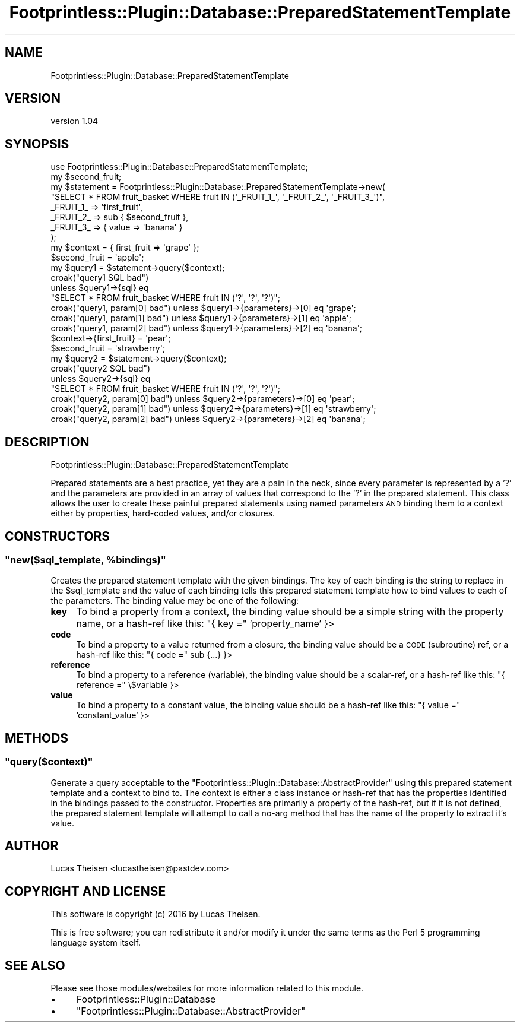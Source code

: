 .\" Automatically generated by Pod::Man 4.09 (Pod::Simple 3.35)
.\"
.\" Standard preamble:
.\" ========================================================================
.de Sp \" Vertical space (when we can't use .PP)
.if t .sp .5v
.if n .sp
..
.de Vb \" Begin verbatim text
.ft CW
.nf
.ne \\$1
..
.de Ve \" End verbatim text
.ft R
.fi
..
.\" Set up some character translations and predefined strings.  \*(-- will
.\" give an unbreakable dash, \*(PI will give pi, \*(L" will give a left
.\" double quote, and \*(R" will give a right double quote.  \*(C+ will
.\" give a nicer C++.  Capital omega is used to do unbreakable dashes and
.\" therefore won't be available.  \*(C` and \*(C' expand to `' in nroff,
.\" nothing in troff, for use with C<>.
.tr \(*W-
.ds C+ C\v'-.1v'\h'-1p'\s-2+\h'-1p'+\s0\v'.1v'\h'-1p'
.ie n \{\
.    ds -- \(*W-
.    ds PI pi
.    if (\n(.H=4u)&(1m=24u) .ds -- \(*W\h'-12u'\(*W\h'-12u'-\" diablo 10 pitch
.    if (\n(.H=4u)&(1m=20u) .ds -- \(*W\h'-12u'\(*W\h'-8u'-\"  diablo 12 pitch
.    ds L" ""
.    ds R" ""
.    ds C` ""
.    ds C' ""
'br\}
.el\{\
.    ds -- \|\(em\|
.    ds PI \(*p
.    ds L" ``
.    ds R" ''
.    ds C`
.    ds C'
'br\}
.\"
.\" Escape single quotes in literal strings from groff's Unicode transform.
.ie \n(.g .ds Aq \(aq
.el       .ds Aq '
.\"
.\" If the F register is >0, we'll generate index entries on stderr for
.\" titles (.TH), headers (.SH), subsections (.SS), items (.Ip), and index
.\" entries marked with X<> in POD.  Of course, you'll have to process the
.\" output yourself in some meaningful fashion.
.\"
.\" Avoid warning from groff about undefined register 'F'.
.de IX
..
.if !\nF .nr F 0
.if \nF>0 \{\
.    de IX
.    tm Index:\\$1\t\\n%\t"\\$2"
..
.    if !\nF==2 \{\
.        nr % 0
.        nr F 2
.    \}
.\}
.\" ========================================================================
.\"
.IX Title "Footprintless::Plugin::Database::PreparedStatementTemplate 3"
.TH Footprintless::Plugin::Database::PreparedStatementTemplate 3 "2018-01-11" "perl v5.26.1" "User Contributed Perl Documentation"
.\" For nroff, turn off justification.  Always turn off hyphenation; it makes
.\" way too many mistakes in technical documents.
.if n .ad l
.nh
.SH "NAME"
Footprintless::Plugin::Database::PreparedStatementTemplate
.SH "VERSION"
.IX Header "VERSION"
version 1.04
.SH "SYNOPSIS"
.IX Header "SYNOPSIS"
.Vb 1
\&    use Footprintless::Plugin::Database::PreparedStatementTemplate;
\&    
\&    my $second_fruit;
\&    my $statement = Footprintless::Plugin::Database::PreparedStatementTemplate\->new(
\&        "SELECT * FROM fruit_basket WHERE fruit IN (\*(Aq_FRUIT_1_\*(Aq, \*(Aq_FRUIT_2_\*(Aq, \*(Aq_FRUIT_3_\*(Aq)",
\&        _FRUIT_1_ => \*(Aqfirst_fruit\*(Aq,
\&        _FRUIT_2_ => sub { $second_fruit },
\&        _FRUIT_3_ => { value => \*(Aqbanana\*(Aq }
\&    );
\&    
\&    my $context = { first_fruit => \*(Aqgrape\*(Aq };
\&    $second_fruit = \*(Aqapple\*(Aq;
\&    
\&    my $query1 = $statement\->query($context);
\&    croak("query1 SQL bad")
\&      unless $query1\->{sql} eq
\&      "SELECT * FROM fruit_basket WHERE fruit IN (\*(Aq?\*(Aq, \*(Aq?\*(Aq, \*(Aq?\*(Aq)";
\&    croak("query1, param[0] bad") unless $query1\->{parameters}\->[0] eq \*(Aqgrape\*(Aq;
\&    croak("query1, param[1] bad") unless $query1\->{parameters}\->[1] eq \*(Aqapple\*(Aq;
\&    croak("query1, param[2] bad") unless $query1\->{parameters}\->[2] eq \*(Aqbanana\*(Aq;
\&    
\&    $context\->{first_fruit} = \*(Aqpear\*(Aq;
\&    $second_fruit = \*(Aqstrawberry\*(Aq;
\&    
\&    my $query2 = $statement\->query($context);
\&    croak("query2 SQL bad")
\&      unless $query2\->{sql} eq
\&      "SELECT * FROM fruit_basket WHERE fruit IN (\*(Aq?\*(Aq, \*(Aq?\*(Aq, \*(Aq?\*(Aq)";
\&    croak("query2, param[0] bad") unless $query2\->{parameters}\->[0] eq \*(Aqpear\*(Aq;
\&    croak("query2, param[1] bad") unless $query2\->{parameters}\->[1] eq \*(Aqstrawberry\*(Aq;
\&    croak("query2, param[2] bad") unless $query2\->{parameters}\->[2] eq \*(Aqbanana\*(Aq;
.Ve
.SH "DESCRIPTION"
.IX Header "DESCRIPTION"
Footprintless::Plugin::Database::PreparedStatementTemplate
.PP
Prepared statements are a best practice, yet they are a pain in the neck, since
every parameter is represented by a '?' and the parameters are provided in an
array of values that correspond to the '?' in the prepared statement. This
class allows the user to create these painful prepared statements using named
parameters \s-1AND\s0 binding them to a context either by properties, hard-coded values,
and/or closures.
.SH "CONSTRUCTORS"
.IX Header "CONSTRUCTORS"
.ie n .SS """new($sql_template, %bindings)"""
.el .SS "\f(CWnew($sql_template, %bindings)\fP"
.IX Subsection "new($sql_template, %bindings)"
Creates the prepared statement template with the given bindings. The key of each
binding is the string to replace in the \f(CW$sql_template\fR and the value of each binding
tells this prepared statement template how to bind values to each of the parameters.
The binding value may be one of the following:
.IP "\fBkey\fR" 4
.IX Item "key"
To bind a property from a context, the binding value should be a simple string with
the property name, or a hash-ref like this: \f(CW\*(C`{ key =\*(C'\fR 'property_name' }>
.IP "\fBcode\fR" 4
.IX Item "code"
To bind a property to a value returned from a closure, the binding value should be
a \s-1CODE\s0 (subroutine) ref, or a hash-ref like this: \f(CW\*(C`{ code =\*(C'\fR sub {...} }>
.IP "\fBreference\fR" 4
.IX Item "reference"
To bind a property to a reference (variable), the binding value should be a
scalar-ref, or a hash-ref like this: \f(CW\*(C`{ reference =\*(C'\fR \e$variable }>
.IP "\fBvalue\fR" 4
.IX Item "value"
To bind a property to a constant value, the binding value should be a hash-ref like
this: \f(CW\*(C`{ value =\*(C'\fR 'constant_value' }>
.SH "METHODS"
.IX Header "METHODS"
.ie n .SS """query($context)"""
.el .SS "\f(CWquery($context)\fP"
.IX Subsection "query($context)"
Generate a query acceptable to the \f(CW\*(C`Footprintless::Plugin::Database::AbstractProvider\*(C'\fR
using this prepared statement template and a context to bind to. The context is either
a class instance or hash-ref that has the properties identified in the bindings passed
to the constructor. Properties are primarily a property of the hash-ref, but if it is
not defined, the prepared statement template will attempt to call a no-arg method that
has the name of the property to extract it's value.
.SH "AUTHOR"
.IX Header "AUTHOR"
Lucas Theisen <lucastheisen@pastdev.com>
.SH "COPYRIGHT AND LICENSE"
.IX Header "COPYRIGHT AND LICENSE"
This software is copyright (c) 2016 by Lucas Theisen.
.PP
This is free software; you can redistribute it and/or modify it under
the same terms as the Perl 5 programming language system itself.
.SH "SEE ALSO"
.IX Header "SEE ALSO"
Please see those modules/websites for more information related to this module.
.IP "\(bu" 4
Footprintless::Plugin::Database
.IP "\(bu" 4
\&\f(CW\*(C`Footprintless::Plugin::Database::AbstractProvider\*(C'\fR
